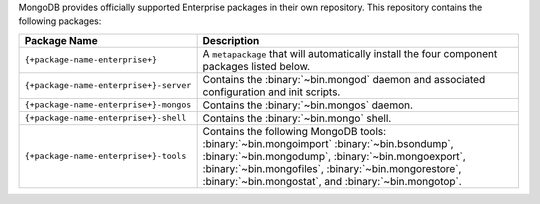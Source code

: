 MongoDB provides officially supported Enterprise packages in their own
repository. This repository contains the following packages:

.. list-table::
   :header-rows: 1
   :widths: 25 75

   * - Package Name
     - Description

   * - ``{+package-name-enterprise+}``
     - A ``metapackage`` that will automatically install
       the four component packages listed below.

   * - ``{+package-name-enterprise+}-server``
     - Contains the :binary:`~bin.mongod` daemon and associated
       configuration and init scripts.

   * - ``{+package-name-enterprise+}-mongos``
     - Contains the :binary:`~bin.mongos` daemon.

   * - ``{+package-name-enterprise+}-shell``
     - Contains the :binary:`~bin.mongo` shell.

   * - ``{+package-name-enterprise+}-tools``
     - Contains the following MongoDB tools: :binary:`~bin.mongoimport`
       :binary:`~bin.bsondump`, :binary:`~bin.mongodump`, :binary:`~bin.mongoexport`,
       :binary:`~bin.mongofiles`,
       :binary:`~bin.mongorestore`, :binary:`~bin.mongostat`,
       and :binary:`~bin.mongotop`.
